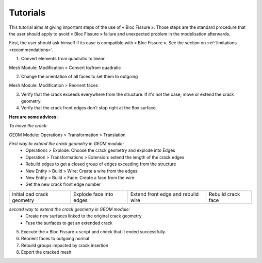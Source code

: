 .. _tutorials:

#######################
Tutorials
#######################

This tutorial aims at giving important steps of the use of « Bloc Fissure ». Those steps are the standard procedure that the user should apply to avoid « Bloc Fissure » failure and unexpected problem in the modelisation afterwards.

First, the user should ask himself if its case is compatible with « Bloc Fissure ». See the section on :ref:`limitations <recommendations>`.

1) Convert elements from quadratic to linear

Mesh Module: Modification > Convert to/from quadratic

2) Change the orientation of all faces to set them to outgoing

Mesh Module: Modification > Reorient faces

3) Verify that the crack exceeds everywhere from the structure. If it's not the case, move or extend the crack geometry.

4) Verify that the crack front edges don't stop right at the Box surface.

**Here are some advices :**

*To move the crack:*

GEOM Module: Operations > Transformation > Translation

*First way to extend the crack geometry in GEOM module:*
  - Operations > Explode: Choose the crack geometry and explode into Edges
  - Operation > Transformations > Extension: extend the length of the crack edges
  - Rebuild edges to get a closed group of edges exceeding from the structure
  - New Entity > Build > Wire: Create a wire from the edges
  - New Entity > Build > Face: Create a face from the wire
  - Get the new crack front edge number

+-----------------------------------+-----------------------------------+-----------------------------------+-----------------------------------+
| .. image:: images/tutorial_1.png  | .. image:: images/tutorial_2.png  | .. image:: images/tutorial_3.png  | .. image:: images/tutorial_4.png  |
|    :height: 200                   |    :height: 200                   |    :height: 200                   |    :height: 200                   |
|    :align: center                 |    :align: center                 |    :align: center                 |    :align: center                 |
+-----------------------------------+-----------------------------------+-----------------------------------+-----------------------------------+
|    Initial bad crack geometry     |   Explode face into edges         |  Extend front edge and            |  Rebuild crack face               |
|                                   |                                   |  rebuild wire                     |                                   |
+-----------------------------------+-----------------------------------+-----------------------------------+-----------------------------------+

*second way to extend the crack geometry in GEOM module:*
  - Create new surfaces linked to the original crack geometry
  - Fuse the surfaces to get an extended crack

5) Execute the « Bloc Fissure » script and check that it ended successfully.

6) Reorient faces to outgoing normal

7) Rebuild groups impacted by crack insertion

8) Export the cracked mesh










